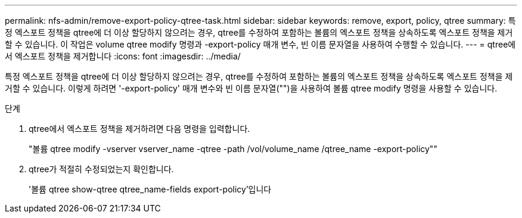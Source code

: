 ---
permalink: nfs-admin/remove-export-policy-qtree-task.html 
sidebar: sidebar 
keywords: remove, export, policy, qtree 
summary: 특정 엑스포트 정책을 qtree에 더 이상 할당하지 않으려는 경우, qtree를 수정하여 포함하는 볼륨의 엑스포트 정책을 상속하도록 엑스포트 정책을 제거할 수 있습니다. 이 작업은 volume qtree modify 명령과 -export-policy 매개 변수, 빈 이름 문자열을 사용하여 수행할 수 있습니다. 
---
= qtree에서 엑스포트 정책을 제거합니다
:icons: font
:imagesdir: ../media/


[role="lead"]
특정 엑스포트 정책을 qtree에 더 이상 할당하지 않으려는 경우, qtree를 수정하여 포함하는 볼륨의 엑스포트 정책을 상속하도록 엑스포트 정책을 제거할 수 있습니다. 이렇게 하려면 '-export-policy' 매개 변수와 빈 이름 문자열("")을 사용하여 볼륨 qtree modify 명령을 사용할 수 있습니다.

.단계
. qtree에서 엑스포트 정책을 제거하려면 다음 명령을 입력합니다.
+
"볼륨 qtree modify -vserver vserver_name -qtree -path /vol/volume_name /qtree_name -export-policy""

. qtree가 적절히 수정되었는지 확인합니다.
+
'볼륨 qtree show-qtree qtree_name-fields export-policy'입니다


